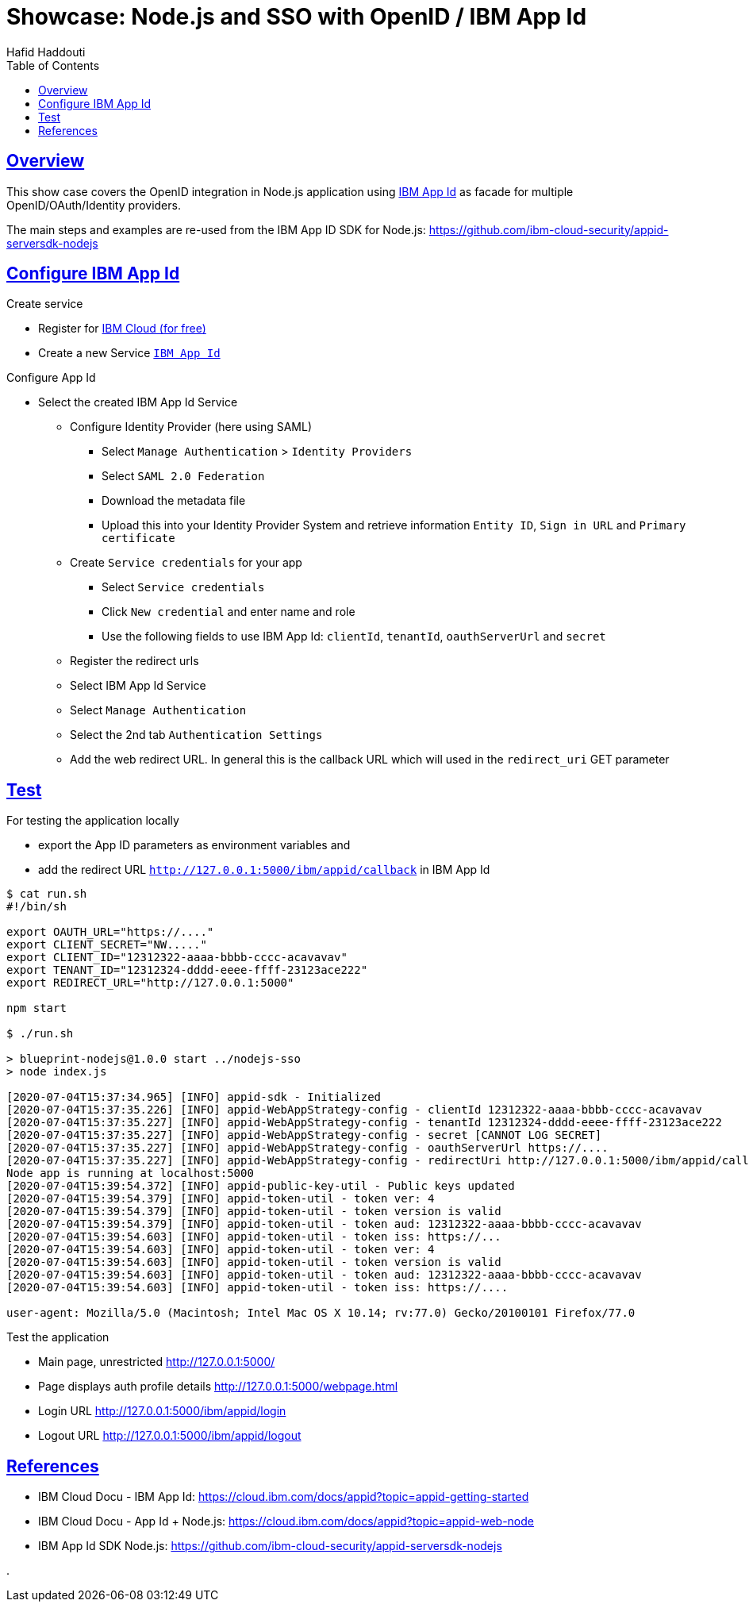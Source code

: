= Showcase: Node.js and SSO with OpenID / IBM App Id
:author: Hafid Haddouti
:toc: macro
:toclevels: 4
:sectlinks:
:sectanchors:

toc::[]

== Overview

This show case covers the OpenID integration in Node.js application using link:https://cloud.ibm.com/docs/appid?topic=appid-getting-started[IBM App Id] as facade for multiple OpenID/OAuth/Identity providers.

The main steps and examples are re-used from the IBM App ID SDK for Node.js:
link:https://github.com/ibm-cloud-security/appid-serversdk-nodejs[]

== Configure IBM App Id

.Create service
* Register for link:https://cloud.ibm.com[IBM Cloud (for free)]
* Create a new Service link:https://cloud.ibm.com/catalog/services/app-id[`IBM App Id`]

.Configure App Id
* Select the created IBM App Id Service
** Configure Identity Provider (here using SAML)
*** Select `Manage Authentication` > `Identity Providers`
*** Select `SAML 2.0 Federation`
*** Download the metadata file
*** Upload this into your Identity Provider System and retrieve information `Entity ID`, `Sign in URL` and `Primary certificate`
** Create `Service credentials` for your app
*** Select `Service credentials`
*** Click `New credential` and enter name and role
*** Use the following fields to use IBM App Id: `clientId`, `tenantId`, `oauthServerUrl` and `secret`
** Register the redirect urls
** Select IBM App Id Service
** Select `Manage Authentication`
** Select the 2nd tab `Authentication Settings`
** Add the web redirect URL. In general this is the callback URL which will used in the `redirect_uri` GET parameter

== Test

For testing the application locally

* export the App ID parameters as environment variables and
* add the redirect URL `http://127.0.0.1:5000/ibm/appid/callback` in IBM App Id

----
$ cat run.sh
#!/bin/sh

export OAUTH_URL="https://...."
export CLIENT_SECRET="NW....."
export CLIENT_ID="12312322-aaaa-bbbb-cccc-acavavav"
export TENANT_ID="12312324-dddd-eeee-ffff-23123ace222"
export REDIRECT_URL="http://127.0.0.1:5000"

npm start

$ ./run.sh

> blueprint-nodejs@1.0.0 start ../nodejs-sso
> node index.js

[2020-07-04T15:37:34.965] [INFO] appid-sdk - Initialized
[2020-07-04T15:37:35.226] [INFO] appid-WebAppStrategy-config - clientId 12312322-aaaa-bbbb-cccc-acavavav
[2020-07-04T15:37:35.227] [INFO] appid-WebAppStrategy-config - tenantId 12312324-dddd-eeee-ffff-23123ace222
[2020-07-04T15:37:35.227] [INFO] appid-WebAppStrategy-config - secret [CANNOT LOG SECRET]
[2020-07-04T15:37:35.227] [INFO] appid-WebAppStrategy-config - oauthServerUrl https://....
[2020-07-04T15:37:35.227] [INFO] appid-WebAppStrategy-config - redirectUri http://127.0.0.1:5000/ibm/appid/callback
Node app is running at localhost:5000
[2020-07-04T15:39:54.372] [INFO] appid-public-key-util - Public keys updated
[2020-07-04T15:39:54.379] [INFO] appid-token-util - token ver: 4
[2020-07-04T15:39:54.379] [INFO] appid-token-util - token version is valid
[2020-07-04T15:39:54.379] [INFO] appid-token-util - token aud: 12312322-aaaa-bbbb-cccc-acavavav
[2020-07-04T15:39:54.603] [INFO] appid-token-util - token iss: https://...
[2020-07-04T15:39:54.603] [INFO] appid-token-util - token ver: 4
[2020-07-04T15:39:54.603] [INFO] appid-token-util - token version is valid
[2020-07-04T15:39:54.603] [INFO] appid-token-util - token aud: 12312322-aaaa-bbbb-cccc-acavavav
[2020-07-04T15:39:54.603] [INFO] appid-token-util - token iss: https://....

user-agent: Mozilla/5.0 (Macintosh; Intel Mac OS X 10.14; rv:77.0) Gecko/20100101 Firefox/77.0

----

Test the application

* Main page, unrestricted link:http://127.0.0.1:5000/[]
* Page displays auth profile details link:http://127.0.0.1:5000/webpage.html[]
* Login URL link:http://127.0.0.1:5000/ibm/appid/login[]
* Logout URL link:http://127.0.0.1:5000/ibm/appid/logout[]

== References

* IBM Cloud Docu - IBM App Id: link:https://cloud.ibm.com/docs/appid?topic=appid-getting-started[]
* IBM Cloud Docu - App Id + Node.js: link:https://cloud.ibm.com/docs/appid?topic=appid-web-node[]
* IBM App Id SDK Node.js: link:https://github.com/ibm-cloud-security/appid-serversdk-nodejs[]

.